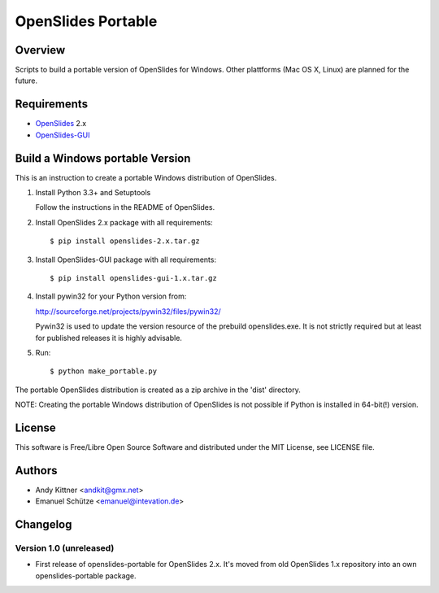 =====================
 OpenSlides Portable
=====================

Overview
========

Scripts to build a portable version of OpenSlides for Windows. Other
plattforms (Mac OS X, Linux) are planned for the future.


Requirements
============

- `OpenSlides <https://github.com/OpenSlides/OpenSlides/>`_ 2.x
- `OpenSlides-GUI <https://github.com/OpenSlides/openslides-gui/>`_


Build a Windows portable Version
================================

This is an instruction to create a portable Windows distribution of OpenSlides.

1. Install Python 3.3+ and Setuptools

   Follow the instructions in the README of OpenSlides.


2. Install OpenSlides 2.x package with all requirements::

    $ pip install openslides-2.x.tar.gz


3. Install OpenSlides-GUI package with all requirements::

    $ pip install openslides-gui-1.x.tar.gz


4. Install pywin32 for your Python version from:

   http://sourceforge.net/projects/pywin32/files/pywin32/

   Pywin32 is used to update the version resource of the prebuild openslides.exe.
   It is not strictly required but at least for published releases it is highly advisable.


5. Run::

    $ python make_portable.py


The portable OpenSlides distribution is created as a zip archive in the 'dist' directory.

NOTE: Creating the portable Windows distribution of OpenSlides is not possible if Python
is installed in 64-bit(!) version.


License
=======

This software is Free/Libre Open Source Software and distributed under the
MIT License, see LICENSE file.


Authors
=======

* Andy Kittner <andkit@gmx.net>
* Emanuel Schütze <emanuel@intevation.de>


Changelog
=========

Version 1.0 (unreleased)
------------------------
* First release of openslides-portable for OpenSlides 2.x.
  It's moved from old OpenSlides 1.x repository into an own openslides-portable package.
